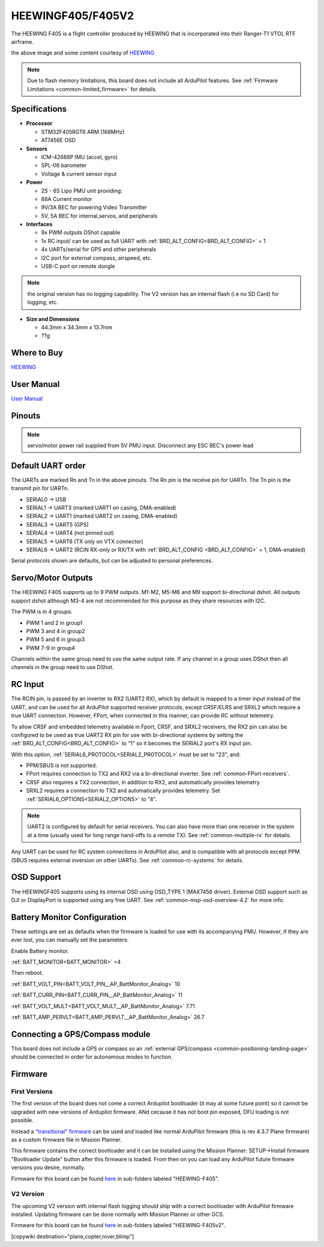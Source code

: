 .. _common-heewingf405:

==================
HEEWINGF405/F405V2
==================

The HEEWING F405 is a flight controller produced by HEEWING that is incorporated into their Ranger-T1 VTOL RTF airframe.

.. image:: ../../../images/heewingf405.jpg
    :target: ../_images/heewingf405.jpg
    :width: 450px

the above image and some content courtesy of `HEEWING <http://heewing.com/>`__

.. note::

	Due to flash memory limitations, this board does not include all ArduPilot features.
        See :ref:`Firmware Limitations <common-limited_firmware>` for details.

Specifications
==============

-  **Processor**

   -  STM32F405RGT6 ARM (168MHz)
   -  AT7456E OSD


-  **Sensors**

   -  ICM-42688P IMU (accel, gyro)
   -  SPL-06 barometer
   -  Voltage & current sensor input


-  **Power**

   -  2S - 6S Lipo PMU unit providing:
   -  88A Current monitor
   -  9V/3A BEC for powering Video Transmitter
   -  5V, 5A BEC for internal,servos, and peripherals

-  **Interfaces**

   -  9x PWM outputs DShot capable
   -  1x RC input/ can be used as full UART with :ref:`BRD_ALT_CONFIG<BRD_ALT_CONFIG>` = 1
   -  4x UARTs/serial for GPS and other peripherals
   -  I2C port for external compass, airspeed, etc.
   -  USB-C port on remote dongle

.. note:: the original version has no logging capability. The V2 version has an internal flash (i.e no SD Card) for logging, etc.

-  **Size and Dimensions**

   - 44.3mm x 34.3mm x 13.7mm
   - ??g

Where to Buy
============

`HEEWING <https://www.heewing.com/>`__

User Manual
===========

`User Manual <https://cdn.shopifycdn.net/s/files/1/0553/6573/0348/files/fx-405.pdf>`__

Pinouts
=======

.. image:: ../../../images/heewingf405-pinout.jpg
    :target: ../_images/heewingf405-pinout.jpg

.. note:: servo/motor power rail supplied from 5V PMU input. Disconnect any ESC BEC's power lead

Default UART order
==================

The UARTs are marked Rn and Tn in the above pinouts. The Rn pin is the
receive pin for UARTn. The Tn pin is the transmit pin for UARTn.

 
- SERIAL0 -> USB
- SERIAL1 -> UART3 (marked UART1 on casing, DMA-enabled)
- SERIAL2 -> UART1 (marked UART2 on casing, DMA-enabled)
- SERIAL3 -> UART5 (GPS)
- SERIAL4 -> UART4 (not pinned out)
- SERIAL5 -> UART6 (TX only on VTX connector)
- SERIAL6 -> UART2 (RCIN RX-only or RX/TX with :ref:`BRD_ALT_CONFIG <BRD_ALT_CONFIG>` = 1, DMA-enabled)

Serial protocols shown are defaults, but can be adjusted to personal preferences.

Servo/Motor Outputs
===================

The HEEWING F405 supports up to 9 PWM outputs. M1-M2, M5-M6 and M9 support bi-directional dshot. All outputs support dshot although M3-4 are not recommended for this purpose as they share resources with I2C.

The PWM is in 4 groups:

- PWM 1 and 2 in group1
- PWM 3 and 4 in group2
- PWM 5 and 6 in group3
- PWM 7-9 in group4

Channels within the same group need to use the same output rate. If any channel in a group uses DShot then all channels in the group need to use DShot.

RC Input
========

The RCIN pin, is passed by an inverter to RX2 (UART2 RX), which by default is mapped to a timer input instead of the UART, and can be used for all ArduPilot supported receiver protocols, except CRSF/ELRS and SRXL2 which require a true UART connection. However, FPort, when connected in this manner, can provide RC without telemetry. 

To allow CRSF and embedded telemetry available in Fport, CRSF, and SRXL2 receivers, the RX2 pin can also be configured to be used as true UART2 RX pin for use with bi-directional systems by setting the :ref:`BRD_ALT_CONFIG<BRD_ALT_CONFIG>` to “1” so it becomes the SERIAL2 port's RX input pin.

With this option, :ref:`SERIAL6_PROTOCOL<SERIAL2_PROTOCOL>` must be set to "23", and:

- PPM/SBUS is not supported.

- FPort requires connection to TX2 and RX2 via a bi-directional inverter. See :ref:`common-FPort-receivers`.

- CRSF also requires a TX2 connection, in addition to RX2, and automatically provides telemetry.

- SRXL2 requires a connection to TX2 and automatically provides telemetry.  Set :ref:`SERIAL6_OPTIONS<SERIAL2_OPTIONS>` to "4".

.. note:: UART2 is configured by default for serial receivers. You can also have more than one receiver in the system at a time (usually used for long range hand-offs to a remote TX). See :ref:`common-multiple-rx` for details.

Any UART can be used for RC system connections in ArduPilot also, and is compatible with all protocols except PPM (SBUS requires external inversion on other UARTs). See :ref:`common-rc-systems` for details.

OSD Support
===========

The HEEWINGF405 supports using its internal OSD using OSD_TYPE 1 (MAX7456 driver). External OSD support such as DJI or DisplayPort is supported using any free UART. See :ref:`common-msp-osd-overview-4.2` for more info.

Battery Monitor Configuration
=============================
These settings are set as defaults when the firmware is loaded for use with its accompanying PMU. However, if they are ever lost, you can manually set the parameters:

Enable Battery monitor.

:ref:`BATT_MONITOR<BATT_MONITOR>` =4

Then reboot.

:ref:`BATT_VOLT_PIN<BATT_VOLT_PIN__AP_BattMonitor_Analog>` 10

:ref:`BATT_CURR_PIN<BATT_CURR_PIN__AP_BattMonitor_Analog>` 11

:ref:`BATT_VOLT_MULT<BATT_VOLT_MULT__AP_BattMonitor_Analog>` 7.71

:ref:`BATT_AMP_PERVLT<BATT_AMP_PERVLT__AP_BattMonitor_Analog>` 26.7

Connecting a GPS/Compass module
===============================

This board does not include a GPS or compass so an :ref:`external GPS/compass <common-positioning-landing-page>` should be connected in order for autonomous modes to function.

Firmware
========
First Versions
--------------
The first version of the board does not come a correct Ardupilot bootloader (it may at some future point) so it cannot be upgraded with new versions of Ardupilot firmware. ANd cecause it has not boot pin exposed, DFU loading is not possible. 

Instead a `"transitional" firmware <https://firmware.ardupilot.org/Tools/TransitionalFirmware/HeeWingF405/>`__  can be used and loaded like normal ArduPilot firmware (this is rev 4.3.7 Plane firmware) as a custom firmware file in Mission Planner.

This firmware contains the correct bootloader and it can be installed using the Mission Planner: SETUP->Install firmware "Bootloader Update" button after this firmware is loaded. From then on you can load any ArduPilot future firmware versions you desire, normally.

Firmware for this board can be found `here <https://firmware.ardupilot.org>`_ in  sub-folders labeled
"HEEWING-F405".

V2 Version
----------

The upcoming V2 version with internal flash logging should ship with a correct bootloader with ArduPilot firmware installed. Updating firmware can be done normally with Mission Planner or other GCS.

Firmware for this board can be found `here <https://firmware.ardupilot.org>`_ in  sub-folders labeled
"HEEWING-F405v2".


[copywiki destination="plane,copter,rover,blimp"]

